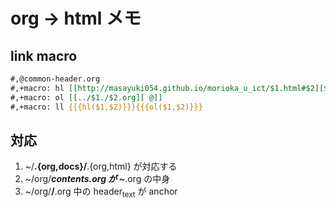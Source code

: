 * org -> html メモ

** link macro
#+BEGIN_SRC org
#,@common-header.org
#,+macro: hl [[http://masayuki054.github.io/morioka_u_ict/$1.html#$2][$2]]
#,+macro: ol [[../$1./$2.org][ @]]
#,+macro: ll {{{hl($1,$2)}}}{{{ol($1,$2)}}}
#+END_SRC

** 対応

   1. ~/*.{org,docs}/*.{org,html} が対応する
   2. ~/org/*/contents.org が ~/*.org の中身
   3. ~/org/*/*.org 中の header_text が anchor

